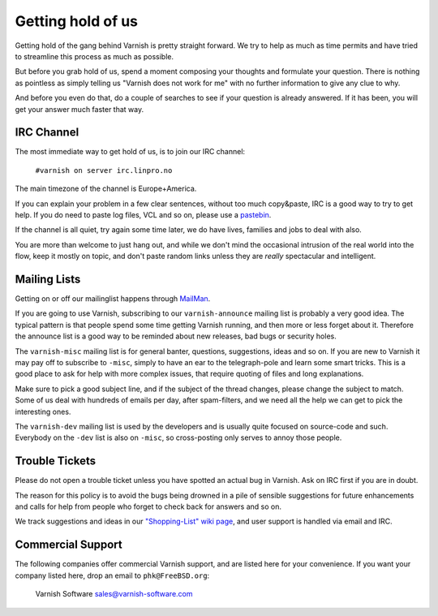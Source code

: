 %%%%%%%%%%%%%%%%%%
Getting hold of us
%%%%%%%%%%%%%%%%%%

Getting hold of the gang behind Varnish is pretty straight forward.
We try to help as much as time permits and have tried to streamline
this process as much as possible.

But before you grab hold of us, spend a moment composing your thoughts and
formulate your question. There is nothing as pointless as simply telling
us "Varnish does not work for me" with no further information to give
any clue to why.

And before you even do that, do a couple of searches to see if your
question is already answered. If it has been, you will get your answer
much faster that way.

IRC Channel
===========

The most immediate way to get hold of us, is to join our IRC channel:

	``#varnish on server irc.linpro.no``

The main timezone of the channel is Europe+America.

If you can explain your problem in a few clear sentences, without too
much copy&paste, IRC is a good way to try to get help. If you do need
to paste log files, VCL and so on, please use a pastebin_.

If the channel is all quiet, try again some time later, we do have lives,
families and jobs to deal with also.

You are more than welcome to just hang out, and while we don't mind
the occasional intrusion of the real world into the flow, keep
it mostly on topic, and don't paste random links unless they are
*really* spectacular and intelligent.

Mailing Lists
=============

Getting on or off our mailinglist happens through MailMan_.

If you are going to use Varnish, subscribing to our ``varnish-announce``
mailing list is probably a very good idea.  The typical pattern is that
people spend some time getting Varnish running, and then more or less
forget about it.   Therefore the announce list is a good way to be
reminded about new releases, bad bugs or security holes.

The ``varnish-misc`` mailing list is for general banter, questions,
suggestions, ideas and so on.  If you are new to Varnish it may pay
off to subscribe to ``-misc``, simply to have an ear to the telegraph-pole
and learn some smart tricks.  This is a good place to ask for help
with more complex issues, that require quoting of files and long
explanations.

Make sure to pick a good subject line, and if the subject of the
thread changes, please change the subject to match. Some of us deal
with hundreds of emails per day, after spam-filters, and we need all
the help we can get to pick the interesting ones.

The ``varnish-dev`` mailing list is used by the developers and is
usually quite focused on source-code and such.  Everybody on
the ``-dev`` list is also on ``-misc``, so cross-posting only serves 
to annoy those people.

Trouble Tickets
===============

Please do not open a trouble ticket unless you have spotted an actual
bug in Varnish.  Ask on IRC first if you are in doubt.

The reason for this policy is to avoid the bugs being drowned in a
pile of sensible suggestions for future enhancements and calls for help
from people who forget to check back for answers and so on.

We track suggestions and ideas in our `"Shopping-List" wiki page`_, and 
user support is handled via email and IRC.

Commercial Support
==================

The following companies offer commercial Varnish support, and are listed
here for your convenience.  If you want your company listed here, drop
an email to ``phk@FreeBSD.org``:

	Varnish Software
	sales@varnish-software.com


.. _Mailman: http://lists.varnish-cache.org/mailman/listinfo
.. _pastebin: http://gist.github.com/
.. _"Shopping-List" wiki page: http://varnish-cache.org/wiki/PostTwoShoppingList
